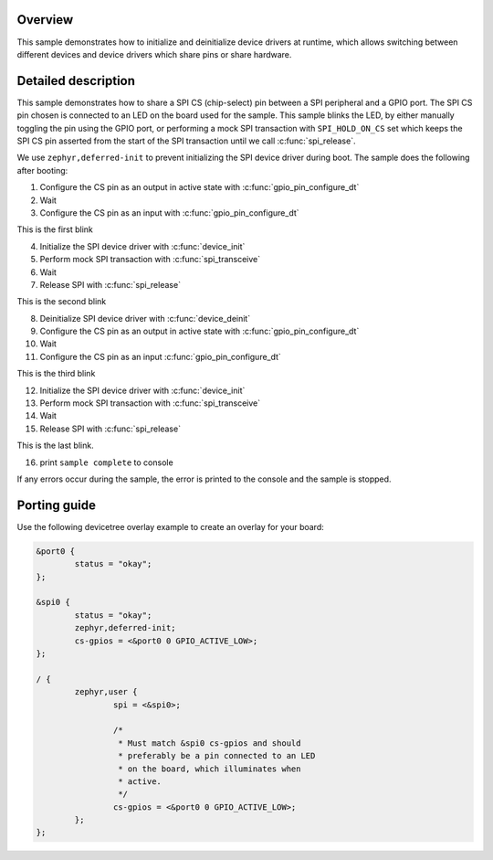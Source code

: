 .. zephyr:code-sample:: deinit
   :name: Device deinit
   :relevant-api: gpio_interface spi_interface device_model

Overview
********

This sample demonstrates how to initialize and deinitialize device
drivers at runtime, which allows switching between different devices
and device drivers which share pins or share hardware.

Detailed description
********************

This sample demonstrates how to share a SPI CS (chip-select) pin
between a SPI peripheral and a GPIO port. The SPI CS pin chosen is
connected to an LED on the board used for the sample. This sample
blinks the LED, by either manually toggling the pin using the GPIO
port, or performing a mock SPI transaction with ``SPI_HOLD_ON_CS``
set which keeps the SPI CS pin asserted from the start of the SPI
transaction until we call :c:func:`spi_release`.

We use ``zephyr,deferred-init`` to prevent initializing the SPI
device driver during boot. The sample does the following after
booting:

1. Configure the CS pin as an output in active state with
   :c:func:`gpio_pin_configure_dt`
2. Wait
3. Configure the CS pin as an input with
   :c:func:`gpio_pin_configure_dt`

This is the first blink

4. Initialize the SPI device driver with :c:func:`device_init`
5. Perform mock SPI transaction with :c:func:`spi_transceive`
6. Wait
7. Release SPI with :c:func:`spi_release`

This is the second blink

8. Deinitialize SPI device driver with :c:func:`device_deinit`
9. Configure the CS pin as an output in active state with
   :c:func:`gpio_pin_configure_dt`
10. Wait
11. Configure the CS pin as an input
    :c:func:`gpio_pin_configure_dt`

This is the third blink

12. Initialize the SPI device driver with :c:func:`device_init`
13. Perform mock SPI transaction with :c:func:`spi_transceive`
14. Wait
15. Release SPI with :c:func:`spi_release`

This is the last blink.

16. print ``sample complete`` to console

If any errors occur during the sample, the error is printed to
the console and the sample is stopped.

Porting guide
*************

Use the following devicetree overlay example to create an
overlay for your board:

.. code-block:: devicetree

   &port0 {
           status = "okay";
   };

   &spi0 {
           status = "okay";
           zephyr,deferred-init;
           cs-gpios = <&port0 0 GPIO_ACTIVE_LOW>;
   };

   / {
           zephyr,user {
                   spi = <&spi0>;

                   /*
                    * Must match &spi0 cs-gpios and should
                    * preferably be a pin connected to an LED
                    * on the board, which illuminates when
                    * active.
                    */
                   cs-gpios = <&port0 0 GPIO_ACTIVE_LOW>;
           };
   };

